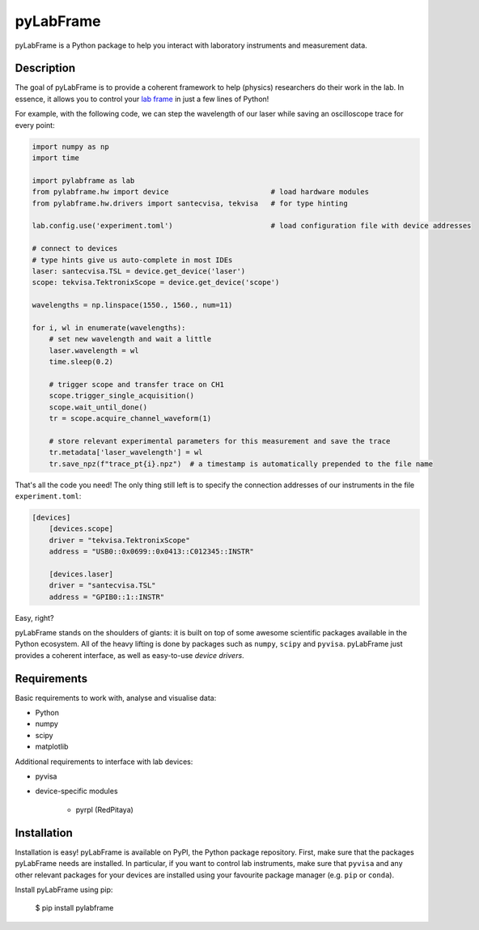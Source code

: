 pyLabFrame
==========

pyLabFrame is a Python package to help you interact with laboratory instruments and measurement data.

Description
-----------

The goal of pyLabFrame is to provide a coherent framework to help (physics) researchers do their work in the lab.
In essence, it allows you to control your `lab frame`_ in just a few lines of Python!

For example, with the following code, we can step the wavelength of our laser while saving an oscilloscope trace for every point:

.. code:: python

    import numpy as np
    import time

    import pylabframe as lab
    from pylabframe.hw import device                        # load hardware modules
    from pylabframe.hw.drivers import santecvisa, tekvisa   # for type hinting

    lab.config.use('experiment.toml')                       # load configuration file with device addresses

    # connect to devices
    # type hints give us auto-complete in most IDEs
    laser: santecvisa.TSL = device.get_device('laser')
    scope: tekvisa.TektronixScope = device.get_device('scope')

    wavelengths = np.linspace(1550., 1560., num=11)

    for i, wl in enumerate(wavelengths):
        # set new wavelength and wait a little
        laser.wavelength = wl
        time.sleep(0.2)

        # trigger scope and transfer trace on CH1
        scope.trigger_single_acquisition()
        scope.wait_until_done()
        tr = scope.acquire_channel_waveform(1)

        # store relevant experimental parameters for this measurement and save the trace
        tr.metadata['laser_wavelength'] = wl
        tr.save_npz(f"trace_pt{i}.npz")  # a timestamp is automatically prepended to the file name

That's all the code you need! The only thing still left is to specify the connection addresses of our instruments in the file ``experiment.toml``:

.. code:: toml

    [devices]
        [devices.scope]
        driver = "tekvisa.TektronixScope"
        address = "USB0::0x0699::0x0413::C012345::INSTR"

        [devices.laser]
        driver = "santecvisa.TSL"
        address = "GPIB0::1::INSTR"

Easy, right?

pyLabFrame stands on the shoulders of giants: it is built on top of some awesome scientific packages available in the Python ecosystem.
All of the heavy lifting is done by packages such as ``numpy``, ``scipy`` and ``pyvisa``.
pyLabFrame just provides a coherent interface, as well as easy-to-use *device drivers*.

.. _`lab frame`: https://en.wikipedia.org/wiki/Local_reference_frame#Laboratory_frame

Requirements
------------

Basic requirements to work with, analyse and visualise data:

- Python
- numpy
- scipy
- matplotlib

Additional requirements to interface with lab devices:

- pyvisa
- device-specific modules

    - pyrpl (RedPitaya)

Installation
------------

Installation is easy! pyLabFrame is available on PyPI, the Python package repository.
First, make sure that the packages pyLabFrame needs are installed.
In particular, if you want to control lab instruments, make sure that ``pyvisa`` and any other relevant packages for your devices are installed using your favourite package manager (e.g. ``pip`` or ``conda``).

Install pyLabFrame using pip:

    $ pip install pylabframe
